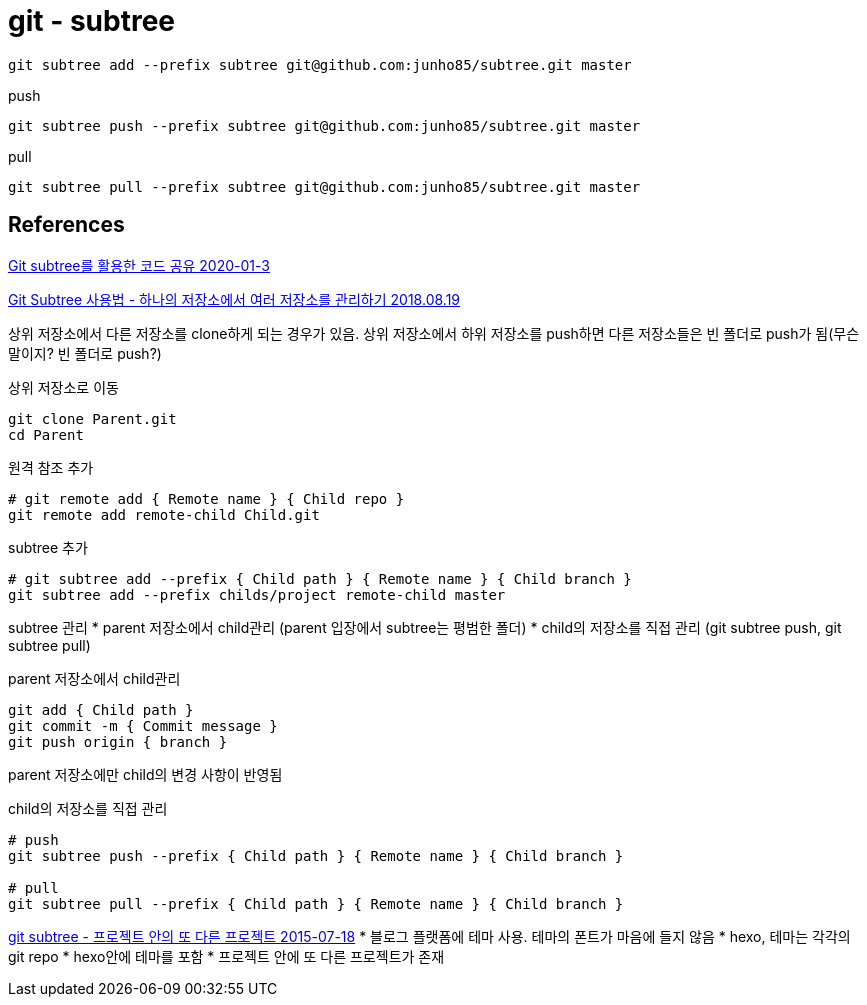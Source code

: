 = git - subtree

[source,shell]
----
git subtree add --prefix subtree git@github.com:junho85/subtree.git master
----

push
[source,shell]
----
git subtree push --prefix subtree git@github.com:junho85/subtree.git master
----


pull
[source,shell]
----
git subtree pull --prefix subtree git@github.com:junho85/subtree.git master
----



== References
https://blog.rhostem.com/posts/2020-01-03-code-sharing-with-git-subtree[Git subtree를 활용한 코드 공유 2020-01-3]


https://iseongho.github.io/posts/git-subtree/[Git Subtree 사용법 - 하나의 저장소에서 여러 저장소를 관리하기 2018.08.19]

상위 저장소에서 다른 저장소를 clone하게 되는 경우가 있음. 상위 저장소에서 하위 저장소를 push하면 다른 저장소들은 빈 폴더로 push가 됨(무슨 말이지? 빈 폴더로 push?)

상위 저장소로 이동
[source,shell]
----
git clone Parent.git
cd Parent
----

원격 참조 추가
[source,shell]
----
# git remote add { Remote name } { Child repo }
git remote add remote-child Child.git
----

subtree 추가
[source,shell]
----
# git subtree add --prefix { Child path } { Remote name } { Child branch }
git subtree add --prefix childs/project remote-child master
----

subtree 관리
* parent 저장소에서 child관리 (parent 입장에서 subtree는 평범한 폴더)
* child의 저장소를 직접 관리 (git subtree push, git subtree pull)

parent 저장소에서 child관리
[source,shell]
----
git add { Child path }
git commit -m { Commit message }
git push origin { branch }
----
parent 저장소에만 child의 변경 사항이 반영됨

child의 저장소를 직접 관리

[source,shell]
----
# push
git subtree push --prefix { Child path } { Remote name } { Child branch }

# pull
git subtree pull --prefix { Child path } { Remote name } { Child branch }
----

https://homoefficio.github.io/2015/07/18/git-subtree/[git subtree - 프로젝트 안의 또 다른 프로젝트 2015-07-18]
* 블로그 플랫폼에 테마 사용. 테마의 폰트가 마음에 들지 않음
* hexo, 테마는 각각의 git repo
* hexo안에 테마를 포함
* 프로젝트 안에 또 다른 프로젝트가 존재

